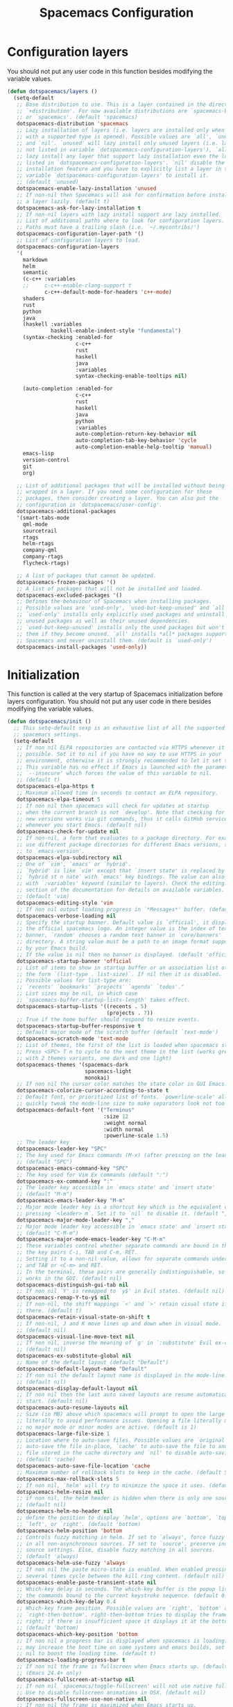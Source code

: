 #+TITLE: Spacemacs Configuration

* Configuration layers
  You should not put any user code in this function besides modifying the variable values.
  #+BEGIN_SRC emacs-lisp
    (defun dotspacemacs/layers ()
      (setq-default
       ;; Base distribution to use. This is a layer contained in the directory
       ;; `+distribution'. For now available distributions are `spacemacs-base'
       ;; or `spacemacs'. (default 'spacemacs)
       dotspacemacs-distribution 'spacemacs
       ;; Lazy installation of layers (i.e. layers are installed only when a file
       ;; with a supported type is opened). Possible values are `all', `unused'
       ;; and `nil'. `unused' will lazy install only unused layers (i.e. layers
       ;; not listed in variable `dotspacemacs-configuration-layers'), `all' will
       ;; lazy install any layer that support lazy installation even the layers
       ;; listed in `dotspacemacs-configuration-layers'. `nil' disable the lazy
       ;; installation feature and you have to explicitly list a layer in the
       ;; variable `dotspacemacs-configuration-layers' to install it.
       ;; (default 'unused)
       dotspacemacs-enable-lazy-installation 'unused
       ;; If non-nil then Spacemacs will ask for confirmation before installing
       ;; a layer lazily. (default t)
       dotspacemacs-ask-for-lazy-installation t
       ;; If non-nil layers with lazy install support are lazy installed.
       ;; List of additional paths where to look for configuration layers.
       ;; Paths must have a trailing slash (i.e. `~/.mycontribs/')
       dotspacemacs-configuration-layer-path '()
       ;; List of configuration layers to load.
       dotspacemacs-configuration-layers
       '(
         markdown
         helm
         semantic
         (c-c++ :variables
         ;;     c-c++-enable-clang-support t
                c-c++-default-mode-for-headers 'c++-mode)
         shaders
         rust
         python
         java
         (haskell :variables
                  haskell-enable-indent-style "fundamental")
         (syntax-checking :enabled-for
                          c-c++
                          rust
                          haskell
                          java
                          :variables
                          syntax-checking-enable-tooltips nil)

         (auto-completion :enabled-for
                          c-c++
                          rust
                          haskell
                          java
                          python
                          :variables
                          auto-completion-return-key-behavior nil
                          auto-completion-tab-key-behavior 'cycle
                          auto-completion-enable-help-tooltip 'manual)
         emacs-lisp
         version-control
         git
         org)

       ;; List of additional packages that will be installed without being
       ;; wrapped in a layer. If you need some configuration for these
       ;; packages, then consider creating a layer. You can also put the
       ;; configuration in `dotspacemacs/user-config'.
       dotspacemacs-additional-packages
       '(smart-tabs-mode
         qml-mode
         sourcetrail
         rtags
         helm-rtags
         company-qml
         company-rtags
         flycheck-rtags)

       ;; A list of packages that cannot be updated.
       dotspacemacs-frozen-packages '()
       ;; A list of packages that will not be installed and loaded.
       dotspacemacs-excluded-packages '()
       ;; Defines the behaviour of Spacemacs when installing packages.
       ;; Possible values are `used-only', `used-but-keep-unused' and `all'.
       ;; `used-only' installs only explicitly used packages and uninstall any
       ;; unused packages as well as their unused dependencies.
       ;; `used-but-keep-unused' installs only the used packages but won't uninstall
       ;; them if they become unused. `all' installs *all* packages supported by
       ;; Spacemacs and never uninstall them. (default is `used-only')
       dotspacemacs-install-packages 'used-only))
#+END_SRC

* Initialization
  This function is called at the very startup of Spacemacs initialization
  before layers configuration. You should not put any user code in there
  besides modifying the variable values.
  #+BEGIN_SRC emacs-lisp
    (defun dotspacemacs/init ()
      ;; This setq-default sexp is an exhaustive list of all the supported
      ;; spacemacs settings.
      (setq-default
       ;; If non nil ELPA repositories are contacted via HTTPS whenever it's
       ;; possible. Set it to nil if you have no way to use HTTPS in your
       ;; environment, otherwise it is strongly recommended to let it set to t.
       ;; This variable has no effect if Emacs is launched with the parameter
       ;; `--insecure' which forces the value of this variable to nil.
       ;; (default t)
       dotspacemacs-elpa-https t
       ;; Maximum allowed time in seconds to contact an ELPA repository.
       dotspacemacs-elpa-timeout 5
       ;; If non nil then spacemacs will check for updates at startup
       ;; when the current branch is not `develop'. Note that checking for
       ;; new versions works via git commands, thus it calls GitHub services
       ;; whenever you start Emacs. (default nil)
       dotspacemacs-check-for-update nil
       ;; If non-nil, a form that evaluates to a package directory. For example, to
       ;; use different package directories for different Emacs versions, set this
       ;; to `emacs-version'.
       dotspacemacs-elpa-subdirectory nil
       ;; One of `vim', `emacs' or `hybrid'.
       ;; `hybrid' is like `vim' except that `insert state' is replaced by the
       ;; `hybrid st n nate' with `emacs' key bindings. The value can also be a list
       ;; with `:variables' keyword (similar to layers). Check the editing styles
       ;; section of the documentation for details on available variables.
       ;; (default 'vim)
       dotspacemacs-editing-style 'vim
       ;; If non nil output loading progress in `*Messages*' buffer. (default nil)
       dotspacemacs-verbose-loading nil
       ;; Specify the startup banner. Default value is `official', it displays
       ;; the official spacemacs logo. An integer value is the index of text
       ;; banner, `random' chooses a random text banner in `core/banners'
       ;; directory. A string value must be a path to an image format supported
       ;; by your Emacs build.
       ;; If the value is nil then no banner is displayed. (default 'official)
       dotspacemacs-startup-banner 'official
       ;; List of items to show in startup buffer or an association list of
       ;; the form `(list-type . list-size)`. If nil then it is disabled.
       ;; Possible values for list-type are:
       ;; `recents' `bookmarks' `projects' `agenda' `todos'."
       ;; List sizes may be nil, in which case
       ;; `spacemacs-buffer-startup-lists-length' takes effect.
       dotspacemacs-startup-lists '((recents . 5)
                                    (projects . 7))
       ;; True if the home buffer should respond to resize events.
       dotspacemacs-startup-buffer-responsive t
       ;; Default major mode of the scratch buffer (default `text-mode')
       dotspacemacs-scratch-mode 'text-mode
       ;; List of themes, the first of the list is loaded when spacemacs starts.
       ;; Press <SPC> T n to cycle to the next theme in the list (works great
       ;; with 2 themes variants, one dark and one light)
       dotspacemacs-themes '(spacemacs-dark
                             spacemacs-light
                             monokai)
       ;; If non nil the cursor color matches the state color in GUI Emacs.
       dotspacemacs-colorize-cursor-according-to-state t
       ;; Default font, or prioritized list of fonts. `powerline-scale' allows to
       ;; quickly tweak the mode-line size to make separators look not too crappy.
       dotspacemacs-default-font '("Terminus"
                                   :size 12
                                   :weight normal
                                   :width normal
                                   :powerline-scale 1.5)
       ;; The leader key
       dotspacemacs-leader-key "SPC"
       ;; The key used for Emacs commands (M-x) (after pressing on the leader key).
       ;; (default "SPC")
       dotspacemacs-emacs-command-key "SPC"
       ;; The key used for Vim Ex commands (default ":")
       dotspacemacs-ex-command-key ":"
       ;; The leader key accessible in `emacs state' and `insert state'
       ;; (default "M-m")
       dotspacemacs-emacs-leader-key "M-m"
       ;; Major mode leader key is a shortcut key which is the equivalent of
       ;; pressing `<leader> m`. Set it to `nil` to disable it. (default ",")
       dotspacemacs-major-mode-leader-key ","
       ;; Major mode leader key accessible in `emacs state' and `insert state'.
       ;; (default "C-M-m")
       dotspacemacs-major-mode-emacs-leader-key "C-M-m"
       ;; These variables control whether separate commands are bound in the GUI to
       ;; the key pairs C-i, TAB and C-m, RET.
       ;; Setting it to a non-nil value, allows for separate commands under <C-i>
       ;; and TAB or <C-m> and RET.
       ;; In the terminal, these pairs are generally indistinguishable, so this only
       ;; works in the GUI. (default nil)
       dotspacemacs-distinguish-gui-tab nil
       ;; If non nil `Y' is remapped to `y$' in Evil states. (default nil)
       dotspacemacs-remap-Y-to-y$ nil
       ;; If non-nil, the shift mappings `<' and `>' retain visual state if used
       ;; there. (default t)
       dotspacemacs-retain-visual-state-on-shift t
       ;; If non-nil, J and K move lines up and down when in visual mode.
       ;; (default nil)
       dotspacemacs-visual-line-move-text nil
       ;; If non nil, inverse the meaning of `g' in `:substitute' Evil ex-command.
       ;; (default nil)
       dotspacemacs-ex-substitute-global nil
       ;; Name of the default layout (default "Default")
       dotspacemacs-default-layout-name "Default"
       ;; If non nil the default layout name is displayed in the mode-line.
       ;; (default nil)
       dotspacemacs-display-default-layout nil
       ;; If non nil then the last auto saved layouts are resume automatically upon
       ;; start. (default nil)
       dotspacemacs-auto-resume-layouts nil
       ;; Size (in MB) above which spacemacs will prompt to open the large file
       ;; literally to avoid performance issues. Opening a file literally means that
       ;; no major mode or minor modes are active. (default is 1)
       dotspacemacs-large-file-size 1
       ;; Location where to auto-save files. Possible values are `original' to
       ;; auto-save the file in-place, `cache' to auto-save the file to another
       ;; file stored in the cache directory and `nil' to disable auto-saving.
       ;; (default 'cache)
       dotspacemacs-auto-save-file-location 'cache
       ;; Maximum number of rollback slots to keep in the cache. (default 5)
       dotspacemacs-max-rollback-slots 5
       ;; If non nil, `helm' will try to minimize the space it uses. (default nil)
       dotspacemacs-helm-resize nil
       ;; if non nil, the helm header is hidden when there is only one source.
       ;; (default nil)
       dotspacemacs-helm-no-header nil
       ;; define the position to display `helm', options are `bottom', `top',
       ;; `left', or `right'. (default 'bottom)
       dotspacemacs-helm-position 'bottom
       ;; Controls fuzzy matching in helm. If set to `always', force fuzzy matching
       ;; in all non-asynchronous sources. If set to `source', preserve individual
       ;; source settings. Else, disable fuzzy matching in all sources.
       ;; (default 'always)
       dotspacemacs-helm-use-fuzzy 'always
       ;; If non nil the paste micro-state is enabled. When enabled pressing `p`
       ;; several times cycle between the kill ring content. (default nil)
       dotspacemacs-enable-paste-transient-state nil
       ;; Which-key delay in seconds. The which-key buffer is the popup listing
       ;; the commands bound to the current keystroke sequence. (default 0.4)
       dotspacemacs-which-key-delay 0.4
       ;; Which-key frame position. Possible values are `right', `bottom' and
       ;; `right-then-bottom'. right-then-bottom tries to display the frame to the
       ;; right; if there is insufficient space it displays it at the bottom.
       ;; (default 'bottom)
       dotspacemacs-which-key-position 'bottom
       ;; If non nil a progress bar is displayed when spacemacs is loading. This
       ;; may increase the boot time on some systems and emacs builds, set it to
       ;; nil to boost the loading time. (default t)
       dotspacemacs-loading-progress-bar t
       ;; If non nil the frame is fullscreen when Emacs starts up. (default nil)
       ;; (Emacs 24.4+ only)
       dotspacemacs-fullscreen-at-startup nil
       ;; If non nil `spacemacs/toggle-fullscreen' will not use native fullscreen.
       ;; Use to disable fullscreen animations in OSX. (default nil)
       dotspacemacs-fullscreen-use-non-native nil
       ;; If non nil the frame is maximized when Emacs starts up.
       ;; Takes effect only if `dotspacemacs-fullscreen-at-startup' is nil.
       ;; (default nil) (Emacs 24.4+ only)
       dotspacemacs-maximized-at-startup nil
       ;; A value from the range (0..100), in increasing opacity, which describes
       ;; the transparency level of a frame when it's active or selected.
       ;; Transparency can be toggled through `toggle-transparency'. (default 90)
       dotspacemacs-active-transparency 90
       ;; A value from the range (0..100), in increasing opacity, which describes
       ;; the transparency level of a frame when it's inactive or deselected.
       ;; Transparency can be toggled through `toggle-transparency'. (default 90)
       dotspacemacs-inactive-transparency 90
       ;; If non nil show the titles of transient states. (default t)
       dotspacemacs-show-transient-state-title t
       ;; If non nil show the color guide hint for transient state keys. (default t)
       dotspacemacs-show-transient-state-color-guide t
       ;; If non nil unicode symbols are displayed in the mode line. (default t)
       dotspacemacs-mode-line-unicode-symbols t
       ;; If non nil smooth scrolling (native-scrolling) is enabled. Smooth
       ;; scrolling overrides the default behavior of Emacs which recenters point
       ;; when it reaches the top or bottom of the screen. (default t)
       dotspacemacs-smooth-scrolling t
       ;; If non nil line numbers are turned on in all `prog-mode' and `text-mode'
       ;; derivatives. If set to `relative', also turns on relative line numbers.
       ;; (default nil)
       dotspacemacs-line-numbers 'relative
       ;; Code folding method. Possible values are `evil' and `origami'.
       ;; (default 'evil)
       dotspacemacs-folding-method 'evil
       ;; If non-nil smartparens-strict-mode will be enabled in programming modes.
       ;; (default nil)
       dotspacemacs-smartparens-strict-mode nil
       ;; If non-nil pressing the closing parenthesis `)' key in insert mode passes
       ;; over any automatically added closing parenthesis, bracket, quote, etc…
       ;; This can be temporary disabled by pressing `C-q' before `)'. (default nil)
       dotspacemacs-smart-closing-parenthesis t
       ;; Select a scope to highlight delimiters. Possible values are `any',
       ;; `current', `all' or `nil'. Default is `all' (highlight any scope and
       ;; emphasis the current one). (default 'all)
       dotspacemacs-highlight-delimiters 'all
       ;; If non nil, advise quit functions to keep server open when quitting.
       ;; (default nil)
       dotspacemacs-persistent-server nil
       ;; List of search tool executable names. Spacemacs uses the first installed
       ;; tool of the list. Supported tools are `ag', `pt', `ack' and `grep'.
       ;; (default '("ag" "pt" "ack" "grep"))
       dotspacemacs-search-tools '("rg" "ag" "pt" "ack" "grep")
       ;; The default package repository used if no explicit repository has been
       ;; specified with an installed package.
       ;; Not used for now. (default nil)
       dotspacemacs-default-package-repository nil
       ;; Delete whitespace while saving buffer. Possible values are `all'
       ;; to aggressively delete empty line and long sequences of whitespace,
       ;; `trailing' to delete only the whitespace at end of lines, `changed'to
       ;; delete only whitespace for changed lines or `nil' to disable cleanup.
       ;; (default nil)
       dotspacemacs-whitespace-cleanup nil
       ))
  #+END_SRC

* User initialization
  Initialization function for user code.
  It is called immediately after `dotspacemacs/init', before layer configuration
  executes.
  This function is mostly useful for variables that need to be set
  before packages are loaded. If you are unsure, you should try in setting them in
  `dotspacemacs/user-config' first.
  #+BEGIN_SRC emacs-lisp
    (defun dotspacemacs/user-init ())
  #+END_SRC

* C/C++ Programming
** Google Code Style
   #+BEGIN_SRC emacs-lisp
     ;; TODO replace with "add"
     ;; Wrapper function needed for Emacs 21 and XEmacs (Emacs 22 offers the more
     ;; elegant solution of composing a list of lineup functions or quantities with
     ;; operators such as "add")
     (defun vtec234/google-c-lineup-expression-plus-4 (langelem)
       "Indents to the beginning of the current C expression plus 4 spaces.
     This implements title \"Function Declarations and Definitions\"
     of the Google C++ Style Guide for the case where the previous
     line ends with an open parenthese.
     \"Current C expression\", as per the Google Style Guide and as
     clarified by subsequent discussions, means the whole expression
     regardless of the number of nested parentheses, but excluding
     non-expression material such as \"if(\" and \"for(\" control
     structures.
     Suitable for inclusion in `c-offsets-alist'."
       (save-excursion
         (back-to-indentation)
         ;; Go to beginning of *previous* line:
         (c-backward-syntactic-ws)
         (back-to-indentation)
         (cond
          ;; We are making a reasonable assumption that if there is a control
          ;; structure to indent past, it has to be at the beginning of the line.
          ((looking-at "\\(\\(if\\|for\\|while\\)\\s *(\\)")
           (goto-char (match-end 1)))
          ;; For constructor initializer lists, the reference point for line-up is
          ;; the token after the initial colon.
          ((looking-at ":\\s *")
           (goto-char (match-end 0))))
         (vector (+ 4 (current-column)))))

     (defconst vtec234/google-c-style
       `((c-recognize-knr-p . nil)
         (c-enable-xemacs-performance-kludge-p . t) ; speed up indentation in XEmacs
         (c-basic-offset . 2)
         (indent-tabs-mode . nil)
         (c-tab-always-indent . t)
         (c-comment-only-line-offset . 0)
         (c-hanging-braces-alist . ((defun-open after)
                                    (defun-close before after)
                                    (class-open after)
                                    (class-close before after)
                                    (inexpr-class-open after)
                                    (inexpr-class-close before)
                                    (namespace-open after)
                                    (inline-open after)
                                    (inline-close before after)
                                    (block-open after)
                                    (block-close . c-snug-do-while)
                                    (extern-lang-open after)
                                    (extern-lang-close after)
                                    (statement-case-open after)
                                    (substatement-open after)))
         (c-hanging-colons-alist . ((case-label)
                                    (label after)
                                    (access-label after)
                                    (member-init-intro before)
                                    (inher-intro)))
         (c-hanging-semi&comma-criteria
          . (c-semi&comma-no-newlines-for-oneline-inliners
             c-semi&comma-inside-parenlist
             c-semi&comma-no-newlines-before-nonblanks))
         (c-indent-comments-syntactically-p . t)
         (comment-column . 40)
         (c-indent-comment-alist . ((other . (space . 2))))
         (c-cleanup-list . (brace-else-brace
                            brace-elseif-brace
                            brace-catch-brace
                            empty-defun-braces
                            defun-close-semi
                            list-close-comma
                            scope-operator))
         (c-offsets-alist . ((arglist-intro vtec234/google-c-lineup-expression-plus-4)
                             (func-decl-cont . ++)
                             (member-init-intro . ++)
                             (inher-intro . ++)
                             (comment-intro . 0)
                             (arglist-close . c-lineup-arglist)
                             (topmost-intro . 0)
                             (block-open . 0)
                             (inline-open . 0)
                             (substatement-open . 0)
                             (statement-cont
                              .
                              (,(when (fboundp 'c-no-indent-after-java-annotations)
                                  'c-no-indent-after-java-annotations)
                               ,(when (fboundp 'c-lineup-assignments)
                                  'c-lineup-assignments)
                               ++))
                             (label . /)
                             (case-label . +)
                             (statement-case-open . +)
                             (statement-case-intro . +) ; case w/o {
                             (access-label . /)
                             (innamespace . 0))))
       "Google C/C++ Programming Style")
   #+END_SRC
   
** SFTTech Code Style
   #+BEGIN_SRC emacs-lisp
     (defconst vtec234/sft-c-style
       '("linux"  ;; base it on linux code style
         (c-doc-comment-style        . javadoc)
         (indent-tabs-mode           . t)
         (c-basic-offset             . 4)
         (c-tab-always-indent        . t)
         (c-comment-only-line-offset . 4)
         (c-hanging-braces-alist     . (
                                        (brace-list-open)
                                        (substatement-open after)
                                        ))
         (c-hanging-colons-alist     . (
                                        (access-label after)
                                        (case-label after)
                                        (inher-intro)
                                        (label after)
                                        (member-init-intro before)
                                        ))
         (c-cleanup-list             . (
                                        scope-operator
                                        empty-defun-braces
                                        defun-close-semi
                                        ))
         (c-comment-only-line-offset . 0)
         (c-hanging-braces-alist . (
                                    (arglist-cont-nonempty)
                                    (block-close . c-snug-do-while)
                                    (brace-entry-open)
                                    (brace-list-open)
                                    (substatement-open before after)
                                    ))
         (c-cleanup-list . (brace-else-brace))
         (c-offsets-alist . (
                                             ; arg indent helper funcs: c-lineup-*
                                             ; arglist = indent to matching (|here, asdf
                                             ; argcont = indent to (asdf, |here
                                             ; casecaded calls = ->lol\n->stuff
                                             ; absolute offset: [0]
                             (access-label          . -)   ; public: or private:
                             (arglist-intro         . +)   ; first arg in newline
                             (arglist-cont          . 0)   ; wrapped function args: func(\nthisone
                                             ; wrapped function args after func(arg,\nthisone:
                             (arglist-cont-nonempty . (max c-lineup-arglist
                                                           c-lineup-string-cont
                                                           c-lineup-cascaded-calls))
                             (arglist-close         . 0)   ; intentation of ) which closes tabbed args
                             (block-open            . 0)   ; { to open a block
                             (block-close           . 0)   ; } after a block
                             (brace-list-intro      . +)   ; first element in {\nthisone
                             (brace-list-entry      . 0)   ; other elements in {\nelem\nthisone
                             (case-label            . 0)   ; case 1337:
                             (statement-case-open   . 0)   ; { after case 1337:
                             (statement-case-intro  . +)   ; code after case 1337:
                             (defun-block-intro     . +)   ; beginning of keyword (...) { stuff  }
                             (inclass               . +)   ; members of struct or class
                             (inher-intro           . +)   ; beginning of inheritance def
                             (inher-cont            . c-lineup-multi-inher)   ; inheritance continuation
                             (inline-open           . +)
                             (innamespace           . 0)   ; namespace lol {\nthisstatement
                             (knr-argdecl-intro     . -)
                             (knr-argdecl-intro     . 0)
                             (label                 . 0)   ; gotolabel:
                             (member-init-intro     . +)   ; member initializing for class lol : var(val)
                             (member-init-cont      . c-lineup-multi-inher)   ; further members
                             (statement             . 0)
                             (statement-block-intro . +)   ; line in if () {\nthisline
                             (statement-case-open   . +)
                             (statement-cont        . (max c-lineup-assignments c-lineup-cascaded-calls c-lineup-string-cont))
                             (substatement          . +)
                             (substatement-label    . 0)
                             (substatement-open     . 0)
                             (substatement-open     . 0)
                             (template-args-cont    . c-lineup-template-args)
                             (topmost-intro         . 0)   ; indentation of file start
                             (topmost-intro-cont    . c-lineup-topmost-intro-cont)
                             (cpp-macro             . [0])   ; #define, etcetc
                             ))

         ;; information about indent parsing on TAB
         ;; this is also triggered by C-c C-s
         (c-echo-syntactic-information-p . nil))
       "The SFTTech C/C++ Programming Style")
   #+END_SRC
   
** RTags integration
   #+BEGIN_SRC emacs-lisp
     ;; This fails to register, so add function to force at editing time
     (defun vtec234/company-force-rtags ()
       (interactive)
       (push 'company-rtags company-backends-c-mode-common))

     (defun vtec234/init-rtags ()
       (evil-leader/set-key-for-mode 'c++-mode "oo" 'rtags-find-symbol-at-point)
       (evil-leader/set-key-for-mode 'c++-mode "os" 'rtags-find-symbol)
       (evil-leader/set-key-for-mode 'c++-mode "or" 'rtags-rename-symbol)
       (evil-leader/set-key-for-mode 'c++-mode "of" 'rtags-find-references-at-point)
       (evil-leader/set-key-for-mode 'c++-mode "oF" 'rtags-find-references)
       (evil-leader/set-key-for-mode 'c++-mode "ov" 'rtags-find-virtuals-at-point)
       (evil-leader/set-key-for-mode 'c++-mode "ot" 'rtags-symbol-type)
       (evil-leader/set-key-for-mode 'c++-mode "o," 'rtags-location-stack-back)
       (evil-leader/set-key-for-mode 'c++-mode "o." 'rtags-location-stack-forward)
       (evil-leader/set-key-for-mode 'c++-mode "oi" 'vtec234/company-force-rtags)

       ;; company
       (require 'rtags)
       (require 'company)
       (setq rtags-autostart-diagnostics t)
       (setq rtags-completions-enabled t)
       (rtags-diagnostics)
       (push 'company-rtags company-backends-c-mode-common)
       (global-company-mode)

       ;; flycheck
       (require 'flycheck-rtags)
       (flycheck-select-checker 'rtags)
       (setq-local flycheck-highlighting-mode nil)
       (setq-local flycheck-check-syntax-automatically nil)

       ;; helm
       (setq rtags-use-helm t)
       (setq rtags-display-result-backend 'helm)

       ;; evil
       (add-hook 'rtags-jump-hook 'evil-set-jump)

       (rtags-start-process-unless-running))
   #+END_SRC
   
** Language hook
   #+BEGIN_SRC emacs-lisp
     (defun vtec234/c-common-hook ()
       (c-add-style "sft" vtec234/sft-c-style)
       (c-add-style "google" vtec234/google-c-style)

       (c-toggle-auto-newline nil) ; no automatic
       (c-toggle-auto-state nil)   ; newlines

       (smart-tabs-advice c-indent-line c-basic-offset)
       (smart-tabs-advice c-indent-region c-basic-offset)
       (smart-tabs-insinuate 'c 'c++)

       (vtec234/init-rtags))

     (defun vtec234/init-c ()
       (add-hook 'c-mode-common-hook 'vtec234/c-common-hook))
   #+END_SRC
   
* Java Programming
  #+BEGIN_SRC emacs-lisp
    (defun vtec234/java-hook ()
      (setq eclim-eclipse-dirs "~/.local/eclipse"
            eclim-executable "~/.local/eclipse/eclim"
            eclimd-default-workspace "~/Programming/Java"))

    (defun vtec234/init-java ()
      (add-hook 'java-mode-hook 'vtec234/java-hook))
  #+END_SRC

* Org-mode programming
  #+BEGIN_SRC emacs-lisp
    (defun vtec234/org-mode-hook()
        (setq vtec234/org-mode-hook-ran t))
  #+END_SRC

  #+BEGIN_SRC emacs-lisp
    (defun vtec234/init-org-mode ()
      (add-hook 'org-mode-hook 'vtec234/org-mode-hook))
  #+END_SRC

* User configuration
  Configuration function for user code.
  This function is called at the very end of Spacemacs initialization after
  layers configuration.
  This is the place where most of your configurations should be done. Unless it is
  explicitly specified that a variable should be set before a package is loaded,
  you should place your code here.
  #+BEGIN_SRC emacs-lisp
    (defun dotspacemacs/user-config ()
      (setq powerline-default-separator 'slant)
      (evil-define-key 'visual evil-surround-mode-map "s" 'evil-substitute)
      (evil-define-key 'visual evil-surround-mode-map "S" 'evil-surround-region)
      (set-mouse-color "white")
      (vtec234/init-c)
      (vtec234/init-java)
      (vtec234/init-org-mode)

      ;; TODO move this
      (add-to-list 'auto-mode-alist (cons "\\.asciidoc\\'" 'adoc-mode))
      (require 'ob-ditaa)
      (org-babel-do-load-languages
       'org-babel-load-languages
       '((ditaa . t))))
  #+END_SRC

* Check
  This variable is defined on successful loading of this file.
  #+BEGIN_SRC emacs-lisp
    (defvar vtec234/spacemacs-org-loaded t)
  #+END_SRC
